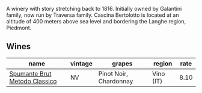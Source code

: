 A winery with story stretching back to 1816. Initially owned by Galantini family, now run by Traversa family. Cascina Bertolotto is located at an altitude of 400 meters above sea level and bordering the Langhe region, Piedmont.

** Wines

#+attr_html: :class wines-table
|                                                                       name | vintage |                 grapes |    region | rate |
|----------------------------------------------------------------------------+---------+------------------------+-----------+------|
| [[barberry:/wines/baf18c42-2e67-4108-967a-d540bc105779][Spumante Brut Metodo Classico]] |      NV | Pinot Noir, Chardonnay | Vino (IT) | 8.10 |
